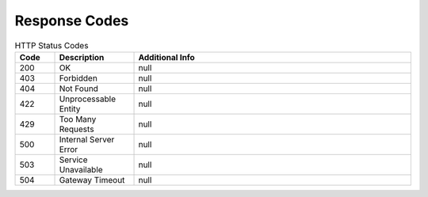 Response Codes
===================================

.. list-table:: HTTP Status Codes
   :header-rows: 1
   :widths: 10 20 70

   * - Code
     - Description
     - Additional Info
   * - 200
     - OK
     - null
   * - 403
     - Forbidden
     - null
   * - 404
     - Not Found
     - null
   * - 422
     - Unprocessable Entity
     - null
   * - 429
     - Too Many Requests
     - null
   * - 500
     - Internal Server Error
     - null
   * - 503
     - Service Unavailable
     - null
   * - 504
     - Gateway Timeout
     - null